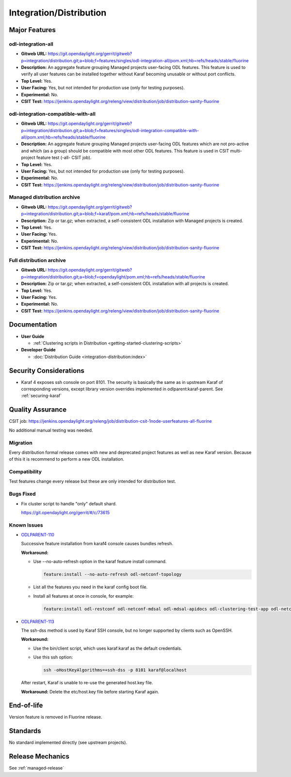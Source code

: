 ========================
Integration/Distribution
========================

Major Features
==============

odl-integration-all
-------------------

* **Gitweb URL:** https://git.opendaylight.org/gerrit/gitweb?p=integration/distribution.git;a=blob;f=features/singles/odl-integration-all/pom.xml;hb=refs/heads/stable/fluorine
* **Description:** An aggregate feature grouping Managed projects user-facing ODL features.
  This feature is used to verify all user features can be installed together without Karaf
  becoming unusable or without port conflicts.
* **Top Level:** Yes.
* **User Facing:** Yes, but not intended for production use (only for testing purposes).
* **Experimental:** No.
* **CSIT Test:** https://jenkins.opendaylight.org/releng/view/distribution/job/distribution-sanity-fluorine

odl-integration-compatible-with-all
-----------------------------------

* **Gitweb URL:** https://git.opendaylight.org/gerrit/gitweb?p=integration/distribution.git;a=blob;f=features/singles/odl-integration-compatible-with-all/pom.xml;hb=refs/heads/stable/fluorine
* **Description:** An aggregate feature grouping Managed projects user-facing ODL features
  which are not pro-active and which (as a group) should be compatible with most other ODL features.
  This feature is used in CSIT multi-project feature test (-all- CSIT job).
* **Top Level:** Yes.
* **User Facing:** Yes, but not intended for production use (only for testing purposes).
* **Experimental:** No.
* **CSIT Test:** https://jenkins.opendaylight.org/releng/view/distribution/job/distribution-sanity-fluorine

Managed distribution archive
----------------------------
* **Gitweb URL:** https://git.opendaylight.org/gerrit/gitweb?p=integration/distribution.git;a=blob;f=karaf/pom.xml;hb=refs/heads/stable/fluorine
* **Description:** Zip or tar.gz; when extracted, a self-consistent ODL installation with Managed projects is created.
* **Top Level:** Yes.
* **User Facing:** Yes.
* **Experimental:** No.
* **CSIT Test:** https://jenkins.opendaylight.org/releng/view/distribution/job/distribution-sanity-fluorine

Full distribution archive
----------------------------
* **Gitweb URL:** https://git.opendaylight.org/gerrit/gitweb?p=integration/distribution.git;a=blob;f=opendaylight/pom.xml;hb=refs/heads/stable/fluorine
* **Description:** Zip or tar.gz; when extracted, a self-consistent ODL installation with all projects is created.
* **Top Level:** Yes.
* **User Facing:** Yes.
* **Experimental:** No.
* **CSIT Test:** https://jenkins.opendaylight.org/releng/view/distribution/job/distribution-sanity-fluorine

Documentation
=============

* **User Guide**

  * :ref:`Clustering scripts in Distribution <getting-started-clustering-scripts>`

* **Developer Guide**

  * :doc:`Distribution Guide <integration-distribution:index>`

Security Considerations
=======================

* Karaf 4 exposes ssh console on port 8101. The security is basically the
  same as in upstream Karaf of corresponding versions, except library version
  overrides implemented in odlparent:karaf-parent. See :ref:`securing-karaf`

Quality Assurance
=================

CSIT job: https://jenkins.opendaylight.org/releng/job/distribution-csit-1node-userfeatures-all-fluorine

No additional manual testing was needed.

Migration
---------

Every distribution formal release comes with new and deprecated project features as well
as new Karaf version. Because of this it is recommend to perform a new ODL installation.

Compatibility
-------------

Test features change every release but these are only intended for distribution test.

Bugs Fixed
----------

* Fix cluster script to handle "only" default shard.

  https://git.opendaylight.org/gerrit/#/c/73615

Known Issues
------------

* `ODLPARENT-110 <https://jira.opendaylight.org/browse/ODLPARENT-110>`_

  Successive feature installation from karaf4 console causes bundles refresh.

  **Workaround:**

  * Use --no-auto-refresh option in the karaf feature install command.

    .. code:: bash

       feature:install --no-auto-refresh odl-netconf-topology

  * List all the features you need in the karaf config boot file.

  * Install all features at once in console, for example:

    .. code:: bash

       feature:install odl-restconf odl-netconf-mdsal odl-mdsal-apidocs odl-clustering-test-app odl-netconf-topology

* `ODLPARENT-113 <https://jira.opendaylight.org/browse/ODLPARENT-113>`_

  The ssh-dss method is used by Karaf SSH console, but no longer supported by clients such as OpenSSH.

  **Workaround:**

  * Use the bin/client script, which uses karaf:karaf as the default credentials.

  * Use this ssh option:

    .. code:: bash

       ssh -oHostKeyAlgorithms=+ssh-dss -p 8101 karaf@localhost

  After restart, Karaf is unable to re-use the generated host.key file.

  **Workaround:** Delete the etc/host.key file before starting Karaf again.

End-of-life
===========

Version feature is removed in Fluorine release.

Standards
=========

No standard implemented directly (see upstream projects).

Release Mechanics
=================

See :ref:`managed-release`

